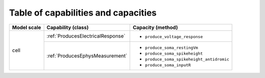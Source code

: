 Table of capabilities and capacities
====================================

+--------------------+-----------------------------------+------------------------------------------+
| Model scale        |       Capability (class)          |           Capacity (method)              |
+====================+===================================+==========================================+
| cell               |:ref:`ProducesElectricalResponse`  |- ``produce_voltage_response``            |
+                    +-----------------------------------+------------------------------------------+
|                    |:ref:`ProducesEphysMeasurement`    |- ``produce_soma_restingVm``              |
|                    |                                   |- ``produce_soma_spikeheight``            |
|                    |                                   |- ``produce_soma_spikeheight_antidromic`` |
|                    |                                   |- ``produce_soma_inputR``                 |
+--------------------+-----------------------------------+------------------------------------------+

